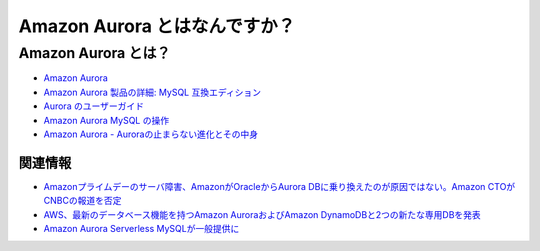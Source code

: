 .. article::
   :title: Amazon Aurora とはなんですか？
   :date: 2018-12-09
   :category: aws
   :tags:
   :canonical_url: /aws/what-is-amazon-aurora/
   :draft: false


================================
Amazon Aurora とはなんですか？
================================


Amazon Aurora とは？
====================
- `Amazon Aurora <https://aws.amazon.com/jp/rds/aurora/>`_
- `Amazon Aurora 製品の詳細: MySQL 互換エディション <https://aws.amazon.com/jp/rds/aurora/details/mysql-details/>`_
- `Aurora のユーザーガイド <https://docs.aws.amazon.com/ja_jp/AmazonRDS/latest/AuroraUserGuide/CHAP_AuroraOverview.html>`_
- `Amazon Aurora MySQL の操作 <https://docs.aws.amazon.com/ja_jp/AmazonRDS/latest/AuroraUserGuide/Aurora.AuroraMySQL.html>`_
- `Amazon Aurora - Auroraの止まらない進化とその中身 <https://www.slideshare.net/AmazonWebServicesJapan/amazon-aurora-aurora>`_

関連情報
--------
- `Amazonプライムデーのサーバ障害、AmazonがOracleからAurora DBに乗り換えたのが原因ではない。Amazon CTOがCNBCの報道を否定 <https://www.publickey1.jp/blog/18/amazonamazonoracleaurora_dbamazon_ctocnbc.html>`_
- `AWS、最新のデータベース機能を持つAmazon AuroraおよびAmazon DynamoDBと2つの新たな専用DBを発表 <https://enterprisezine.jp/article/detail/11489>`_
- `Amazon Aurora Serverless MySQLが一般提供に <https://www.infoq.com/jp/news/2018/09/aurora-mysql-serverless-ga>`_
